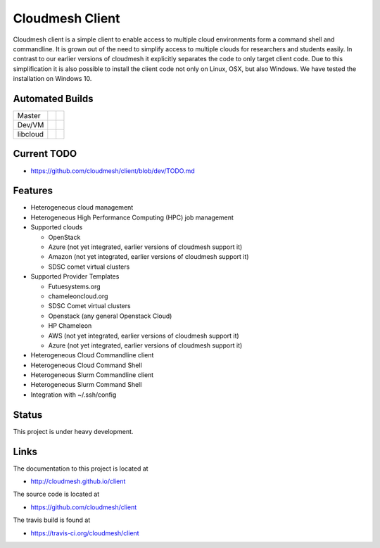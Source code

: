 
Cloudmesh Client
==============================================================

Cloudmesh client is a simple client to enable access to multiple cloud
environments form a command shell and commandline. It is grown out of
the need to simplify access to multiple clouds for researchers and students
easily. In contrast to our earlier versions of cloudmesh it explicitly
separates the code to only target client code. Due to this simplification
it is also possible to install the client code not only on Linux, OSX, but
also Windows. We have tested the installation on Windows 10.

Automated Builds
----------------

+----------+-----------------+---------------+
| Master   | |master-status| | |master-docs| |
+----------+-----------------+---------------+
| Dev/VM   | |dev-status|    | |dev-docs|    |
+----------+-----------------+---------------+
| libcloud | |lib-status|    | |lib-docs|    |
+----------+-----------------+---------------+

Current TODO
-------------

* https://github.com/cloudmesh/client/blob/dev/TODO.md

Features
--------

* Heterogeneous cloud management

* Heterogeneous High Performance Computing (HPC) job management

* Supported clouds

  * OpenStack
  * Azure (not yet integrated, earlier versions of cloudmesh support it)
  * Amazon (not yet integrated, earlier versions of cloudmesh support it)
  * SDSC comet virtual clusters

* Supported Provider Templates

  * Futuesystems.org
  * chameleoncloud.org
  * SDSC Comet virtual clusters
  * Openstack (any general Openstack Cloud)
  * HP Chameleon
  * AWS  (not yet integrated, earlier versions of cloudmesh support it)
  * Azure (not yet integrated, earlier versions of cloudmesh support it)

* Heterogeneous Cloud Commandline client
* Heterogeneous Cloud Command Shell
* Heterogeneous Slurm Commandline client
* Heterogeneous Slurm Command Shell

* Integration with ~/.ssh/config

Status
-------

This project is under heavy development.

Links
------

The documentation to this project is located at

* http://cloudmesh.github.io/client

The source code is located at

*  https://github.com/cloudmesh/client

The travis build is found at

* https://travis-ci.org/cloudmesh/client



.. |dev-docs| image:: http://readthedocs.org/projects/cloudmesh-client/badge/?version=vm
   :target: http://cloudmesh-client.readthedocs.org/en/vm
   :alt: Documentation for unstable branch

.. |master-docs| image:: http://readthedocs.org/projects/cloudmesh-client/badge/?version=master
   :target: http://cloudmesh-client.readthedocs.org/en/master/
   :alt: Documentation for master branch

.. |master-status| image:: https://travis-ci.org/cloudmesh/client.svg?branch=master
    :target: https://travis-ci.org/cloudmesh/client

.. |dev-status| image:: https://travis-ci.org/cloudmesh/client.svg?branch=vm
    :target: https://travis-ci.org/cloudmesh/client

.. |lib-docs| image:: http://readthedocs.org/projects/cloudmesh-client/badge/?version=libcloud
   :target: http://cloudmesh-client.readthedocs.org/en/master/
   :alt: Documentation for master branch

.. |lib-status| image:: https://travis-ci.org/cloudmesh/client.svg?branch=libcloud
    :target: https://travis-ci.org/cloudmesh/client


